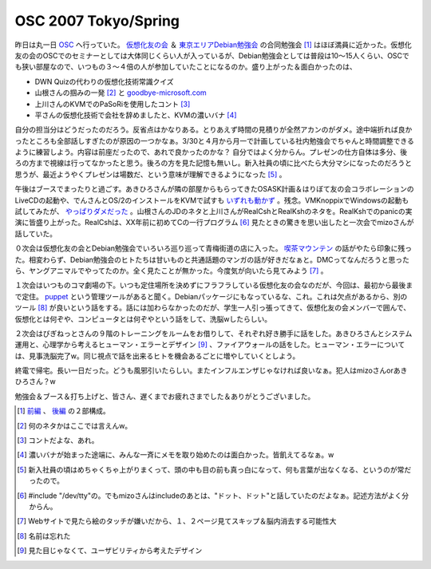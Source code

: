OSC 2007 Tokyo/Spring
=====================

昨日は丸一日 `OSC <http://www.ospn.jp/osc2007-spring/>`_ へ行っていた。 `仮想化友の会 <http://list.ospn.jp/mailman/listinfo/v-tomo>`_ ＆ `東京エリアDebian勉強会 <http://tokyodebian.alioth.debian.org/>`_ の合同勉強会 [#]_ はほぼ満員に近かった。仮想化友の会のOSCでのセミナーとしては大体同じくらい人が入っているが、Debian勉強会としては普段は10～15人くらい、OSCでも狭い部屋なので、いつもの３～４倍の人が参加していたことになるのか。盛り上がった＆面白かったのは、

* DWN Quizの代わりの仮想化技術常識クイズ

* 山根さんの掴みの一発 [#]_ と `goodbye-microsoft.com <http://goodbye-microsoft.com/>`_ 

* 上川さんのKVMでのPaSoRiを使用したコント [#]_ 

* 平さんの仮想化技術で会社を辞めましたと、KVMの濃いバナ [#]_ 



自分の担当分はどうだったのだろう。反省点はかなりある。とりあえず時間の見積りが全然アカンのがダメ。途中端折れば良かったところも全部話しすぎたのが原因の一つかなぁ。3/30と４月から月一で計画している社内勉強会でちゃんと時間調整できるように練習しよう。内容は前座だったので、あれで良かったのかな？ 自分ではよく分からん。プレゼンの仕方自体は多分、後ろの方まで視線は行ってなかったと思う。後ろの方を見た記憶も無いし。新入社員の頃に比べたら大分マシになったのだろうと思うが、最近ようやくプレゼンは場数だ、という意味が理解できるようになった [#]_ 。



午後はブースでまったりと過ごす。あきひろさんが隣の部屋からもらってきたOSASK計画＆はりぼて友の会コラボレーションのLiveCDの起動や、でんさんとOS/2のインストールをKVMで試すも `いずれも動かず <http://www.palmtb.net/index.php?KVM%A4%CE%A5%B2%A5%B9%A5%C8OS%C6%B0%BA%EE%B3%CE%C7%A7%BA%D1%A4%DF%A5%EA%A5%B9%A5%C8#u3dd2f7e>`_ 。残念。VMKnoppixでWindowsの起動も試してみたが、 `やっぱりダメだった <http://www.palmtb.net/index.php?KVM%A4%CE%A5%B2%A5%B9%A5%C8OS%C6%B0%BA%EE%B3%CE%C7%A7%BA%D1%A4%DF%A5%EA%A5%B9%A5%C8#e04d4243>`_ 。山根さんのJDのネタと上川さんがRealCshとRealKshのネタを。RealKshでのpanicの実演に皆盛り上がった。RealCshは、XX年前に初めてCの一行プログラム [#]_ 見たときの驚きを思い出したと一次会でmizoさんが話していた。



０次会は仮想化友の会とDebian勉強会でいろいろ巡り巡って青梅街道の店に入った。 `喫茶マウンテン <http://kissamountain.blog61.fc2.com/>`_ の話がやたら印象に残った。相変わらず、Debian勉強会のヒトたちは甘いものと共通話題のマンガの話が好きだなぁと。DMCってなんだろうと思ったら、ヤングアニマルでやってたのか。全く見たことが無かった。今度気が向いたら見てみよう [#]_ 。



１次会はいつものコマ劇場の下。いつも定住場所を決めずにフラフラしている仮想化友の会なのだが、今回は、最初から最後まで定住。 `puppet <http://reductivelabs.com/projects/puppet/>`_ という管理ツールがあると聞く。Debianパッケージにもなっているな、これ。これは欠点があるから、別のツール [#]_ が良いという話をする。話には加わらなかったのだが、学生一人引っ張ってきて、仮想化友の会メンバーで囲んで、仮想化とは何ぞや、コンピュータとは何ぞやという話をして、洗脳wしたらしい。



２次会はびぎねっとさんの９階のトレーニングをルームをお借りして、それぞれ好き勝手に話をした。あきひろさんとシステム運用と、心理学から考えるヒューマン・エラーとデザイン [#]_ 、ファイアウォールの話をした。ヒューマン・エラーについては、見事洗脳完了w。同じ視点で話を出来るヒトを機会あるごとに増やしていくとしよう。



終電で帰宅。長い一日だった。どうも風邪引いたらしい。またインフルエンザじゃなければ良いなぁ。犯人はmizoさんorあきひろさん？w



勉強会＆ブース＆打ち上げと、皆さん、遅くまでお疲れさまでした＆ありがとうございました。




.. [#] `前編 <http://www.ospn.jp/osc2007-spring/modules/eguide/event.php?eid=45>`_ 、 `後編 <http://www.ospn.jp/osc2007-spring/modules/eguide/event.php?eid=50>`_ の２部構成。
.. [#] 何のネタかはここでは言えんw。
.. [#] コントだよな、あれ。
.. [#] 濃いバナが始まった途端に、みんな一斉にメモを取り始めたのは面白かった。皆飢えてるなぁ。w
.. [#] 新入社員の頃はめちゃくちゃ上がりまくって、頭の中も目の前も真っ白になって、何も言葉が出なくなる、というのが常だったので。
.. [#] #include "/dev/tty"の。でもmizoさんはincludeのあとは、"ドット、ドット"と話していたのだよなぁ。記述方法がよく分からん。
.. [#] Webサイトで見たら絵のタッチが嫌いだから、１、２ページ見てスキップ＆脳内消去する可能性大
.. [#] 名前は忘れた
.. [#] 見た目じゃなくて、ユーザビリティから考えたデザイン


.. author:: default
.. categories:: Debian,meeting,virt.
.. tags::
.. comments::
